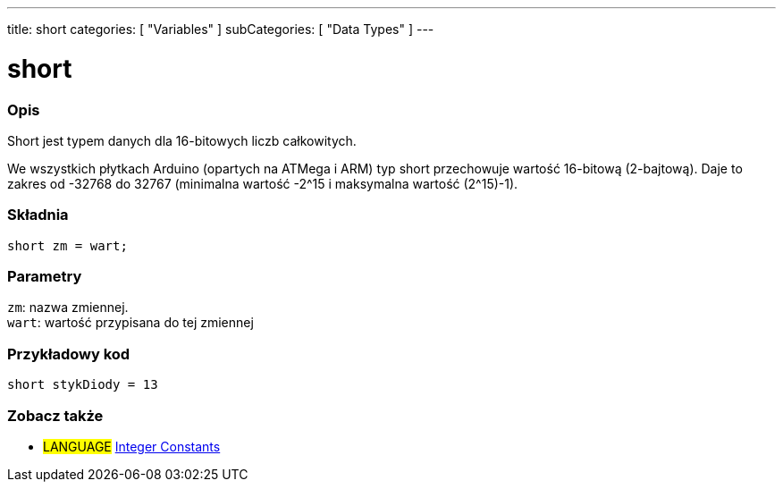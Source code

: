 ---
title: short
categories: [ "Variables" ]
subCategories: [ "Data Types" ]
---





= short


// POCZĄTEK SEKCJI OPISOWEJ
[#overview]
--

[float]
=== Opis
Short jest typem danych dla 16-bitowych liczb całkowitych.

We wszystkich płytkach Arduino (opartych na ATMega i ARM) typ short przechowuje wartość 16-bitową (2-bajtową). Daje to zakres od -32768 do 32767 (minimalna wartość -2^15 i maksymalna wartość (2^15)-1).
[%hardbreaks]

[float]
=== Składnia
`short zm = wart;`


[float]
=== Parametry
`zm`: nazwa zmiennej. +
`wart`: wartość przypisana do tej zmiennej

--
// KONIEC SEKCJI OPISOWEJ




// POCZĄTEK SEKCJI JAK UŻYWAĆ
[#howtouse]
--

[float]
=== Przykładowy kod
// Poniżej dodaj przykładowy kod i opisz jego działanie   ►►►►► TA SEKCJA JEST OBOWIĄZKOWA ◄◄◄◄◄


[source,arduino]
----
short stykDiody = 13
----

--
// KONIEC SEKCJI JAK UŻYWAĆ


// POCZĄTEK SEKCJI ZOBACZ TAKŻE
[#see_also]
--

[float]
=== Zobacz także

[role="language"]
* #LANGUAGE# link:../../constants/integerconstants[Integer Constants]

--
// KONIEC SEKCJI ZOBACZ TAKŻE
